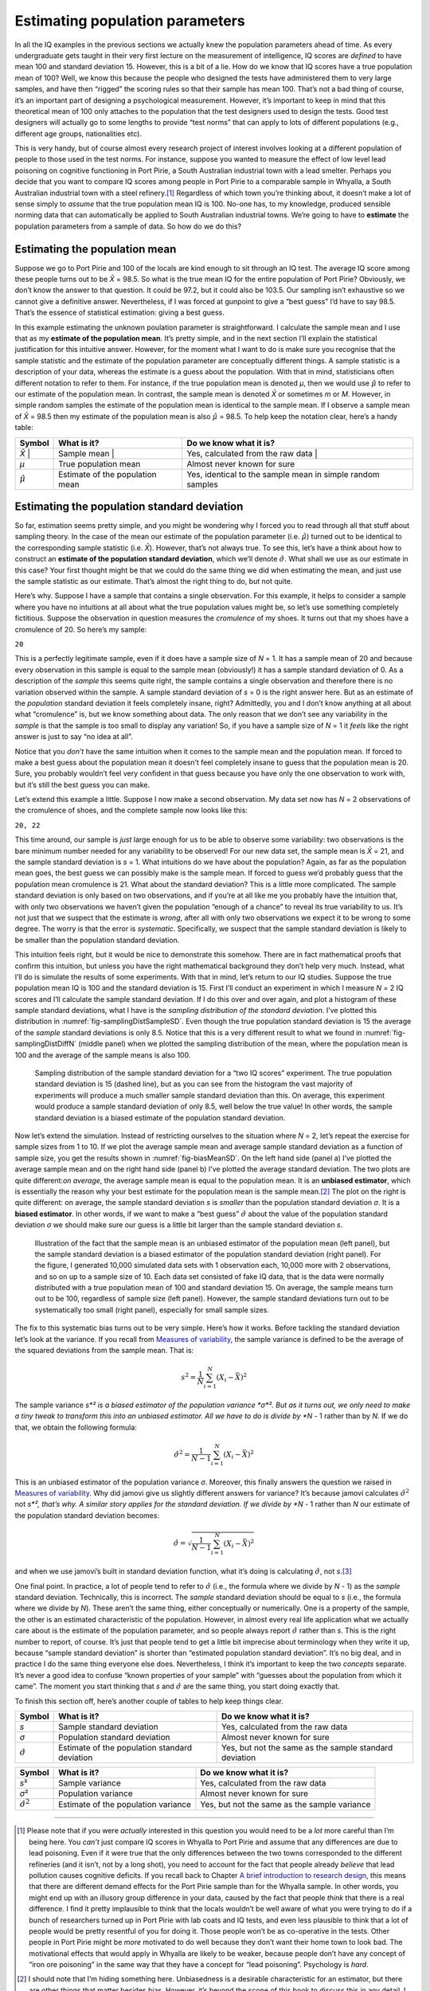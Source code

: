 .. sectionauthor:: `Danielle J. Navarro <https://djnavarro.net/>`_ and `David R. Foxcroft <https://www.davidfoxcroft.com/>`_

Estimating population parameters
--------------------------------

In all the IQ examples in the previous sections we actually knew the
population parameters ahead of time. As every undergraduate gets taught
in their very first lecture on the measurement of intelligence, IQ
scores are *defined* to have mean 100 and standard deviation 15.
However, this is a bit of a lie. How do we know that IQ scores have a
true population mean of 100? Well, we know this because the people who
designed the tests have administered them to very large samples, and
have then “rigged” the scoring rules so that their sample has mean 100.
That’s not a bad thing of course, it’s an important part of designing a
psychological measurement. However, it’s important to keep in mind that
this theoretical mean of 100 only attaches to the population that the
test designers used to design the tests. Good test designers will
actually go to some lengths to provide “test norms” that can apply to
lots of different populations (e.g., different age groups, nationalities
etc).

This is very handy, but of course almost every research project of
interest involves looking at a different population of people to those
used in the test norms. For instance, suppose you wanted to measure the
effect of low level lead poisoning on cognitive functioning in Port
Pirie, a South Australian industrial town with a lead smelter. Perhaps
you decide that you want to compare IQ scores among people in Port Pirie
to a comparable sample in Whyalla, a South Australian industrial town
with a steel refinery.\ [#]_ Regardless of which town you’re thinking
about, it doesn’t make a lot of sense simply to *assume* that the true
population mean IQ is 100. No-one has, to my knowledge, produced
sensible norming data that can automatically be applied to South
Australian industrial towns. We’re going to have to **estimate** the
population parameters from a sample of data. So how do we do this?

Estimating the population mean
~~~~~~~~~~~~~~~~~~~~~~~~~~~~~~

Suppose we go to Port Pirie and 100 of the locals are kind enough to sit
through an IQ test. The average IQ score among these people turns out to be
*X̄* = 98.5. So what is the true mean IQ for the entire population of Port
Pirie? Obviously, we don’t know the answer to that question. It could be 97.2,
but it could also be 103.5. Our sampling isn’t exhaustive so we cannot give a
definitive answer. Nevertheless, if I was forced at gunpoint to give a “best
guess” I’d have to say 98.5. That’s the essence of statistical estimation:
giving a best guess.

In this example estimating the unknown poulation parameter is straightforward.
I calculate the sample mean and I use that as my **estimate of the population
mean**. It’s pretty simple, and in the next section I’ll explain the
statistical justification for this intuitive answer. However, for the moment
what I want to do is make sure you recognise that the sample statistic and the
estimate of the population parameter are conceptually different things. A
sample statistic is a description of your data, whereas the estimate is a guess
about the population. With that in mind, statisticians often different notation
to refer to them. For instance, if the true population mean is denoted *µ*,
then we would use :math:`\hat\mu` to refer to our estimate of the population
mean. In contrast, the sample mean is denoted *X̄* or sometimes *m* or *M*.
However, in simple random samples the estimate of the population mean is
identical to the sample mean. If I observe a sample mean of *X̄* = 98.5 then my
estimate of the population mean is also :math:`\hat\mu` = 98.5. To help keep
the notation clear, here’s a handy table:

+-------------------+-----------------------+-----------------------------------+
| Symbol            | What is it?           | Do we know what it is?            |
+===================+=======================+===================================+
| *X̄*              | Sample mean           | Yes, calculated from the raw data |
+-------------------+-----------------------+-----------------------------------+
| *µ*               | True population mean  | Almost never known for sure       |
+-------------------+-----------------------+-----------------------------------+
| :math:`\hat{\mu}` | Estimate of the       | Yes, identical to the sample mean |
|                   | population mean       | in simple random samples          |
+-------------------+-----------------------+-----------------------------------+

Estimating the population standard deviation
~~~~~~~~~~~~~~~~~~~~~~~~~~~~~~~~~~~~~~~~~~~~

So far, estimation seems pretty simple, and you might be wondering why I forced
you to read through all that stuff about sampling theory. In the case of the
mean our estimate of the population parameter (i.e. :math:`\hat\mu`) turned out
to be identical to the corresponding sample statistic (i.e. *X̄*). However,
that’s not always true. To see this, let’s have a think about how to construct
an **estimate of the population standard deviation**, which we’ll denote
:math:`\hat\sigma`. What shall we use as our estimate in this case? Your first
thought might be that we could do the same thing we did when estimating the
mean, and just use the sample statistic as our estimate. That’s almost the
right thing to do, but not quite.

Here’s why. Suppose I have a sample that contains a single observation. For
this example, it helps to consider a sample where you have no intuitions at all
about what the true population values might be, so let’s use something
completely fictitious. Suppose the observation in question measures the
*cromulence* of my shoes. It turns out that my shoes have a cromulence of 20.
So here’s my sample:

``20``

This is a perfectly legitimate sample, even if it does have a sample
size of *N* = 1. It has a sample mean of 20 and because every
observation in this sample is equal to the sample mean (obviously!) it
has a sample standard deviation of 0. As a description of the *sample*
this seems quite right, the sample contains a single observation and
therefore there is no variation observed within the sample. A sample
standard deviation of *s* = 0 is the right answer here. But as an
estimate of the *population* standard deviation it feels completely
insane, right? Admittedly, you and I don’t know anything at all about
what “cromulence” is, but we know something about data. The only reason
that we don’t see any variability in the *sample* is that the sample is
too small to display any variation! So, if you have a sample size of
*N* = 1 it *feels* like the right answer is just to say “no idea at all”.

Notice that you *don’t* have the same intuition when it comes to the
sample mean and the population mean. If forced to make a best guess
about the population mean it doesn’t feel completely insane to guess
that the population mean is 20. Sure, you probably wouldn’t feel very
confident in that guess because you have only the one observation to
work with, but it’s still the best guess you can make.

Let’s extend this example a little. Suppose I now make a second
observation. My data set now has *N* = 2 observations of the
cromulence of shoes, and the complete sample now looks like this:

``20, 22``

This time around, our sample is *just* large enough for us to be able to 
observe some variability: two observations is the bare minimum number needed
for any variability to be observed! For our new data set, the sample mean is
*X̄* = 21, and the sample standard deviation is *s* = 1. What intuitions do we
have about the population? Again, as far as the population mean goes, the best
guess we can possibly make is the sample mean. If forced to guess we’d probably
guess that the population mean cromulence is 21. What about the standard
deviation? This is a little more complicated. The sample standard deviation is
only based on two observations, and if you’re at all like me you probably have
the intuition that, with only two observations we haven’t given the population
“enough of a chance” to reveal its true variability to us. It’s not just that
we suspect that the estimate is *wrong*, after all with only two observations
we expect it to be wrong to some degree. The worry is that the error is
*systematic*. Specifically, we suspect that the sample standard deviation is
likely to be smaller than the population standard deviation.

This intuition feels right, but it would be nice to demonstrate this somehow.
There are in fact mathematical proofs that confirm this intuition, but unless
you have the right mathematical background they don’t help very much. Instead,
what I’ll do is simulate the results of some experiments. With that in mind,
let’s return to our IQ studies. Suppose the true population mean IQ is 100 and
the standard deviation is 15. First I’ll conduct an experiment in which I
measure *N* = 2 IQ scores and I’ll calculate the sample standard deviation.
If I do this over and over again, and plot a histogram of these sample standard
deviations, what I have is the *sampling distribution of the standard
deviation*. I’ve plotted this distribution in 
:numref:`fig-samplingDistSampleSD`. Even though the true population standard
deviation is 15 the average of the *sample* standard deviations is only 8.5.
Notice that this is a very different result to what we found in 
:numref:`fig-samplingDistDiffN` (middle panel) when we plotted the sampling
distribution of the mean, where the population mean is 100 and the average of
the sample means is also 100.

.. ----------------------------------------------------------------------------

.. _fig-samplingDistSampleSD:
.. figure:: ../_images/lsj_samplingDistSampleSD.*
   :alt: Sampling distrib. of the std. dev. for a “two IQ scores” experiment

   Sampling distribution of the sample standard deviation for a “two IQ
   scores” experiment. The true population standard deviation is 15 (dashed
   line), but as you can see from the histogram the vast majority of
   experiments will produce a much smaller sample standard deviation than this.
   On average, this experiment would produce a sample standard deviation of
   only 8.5, well below the true value! In other words, the sample standard
   deviation is a biased estimate of the population standard deviation.
   
.. ----------------------------------------------------------------------------

Now let’s extend the simulation. Instead of restricting ourselves to the
situation where *N* = 2, let’s repeat the exercise for sample sizes
from 1 to 10. If we plot the average sample mean and average sample
standard deviation as a function of sample size, you get the results
shown in :numref:`fig-biasMeanSD`. On the
left hand side (panel a) I’ve plotted the average sample mean and on the
right hand side (panel b) I’ve plotted the average standard deviation.
The two plots are quite different:*on average*, the average sample mean
is equal to the population mean. It is an **unbiased estimator**, which
is essentially the reason why your best estimate for the population mean
is the sample mean.\ [#]_ The plot on the right is quite different: on
average, the sample standard deviation *s* is *smaller* than the
population standard deviation *σ*. It is a **biased estimator**. In other
words, if we want to make a “best guess” :math:`\hat\sigma` about the value
of the population standard deviation *σ* we should make sure our guess is a
little bit larger than the sample standard deviation *s*.

.. ----------------------------------------------------------------------------

.. _fig-biasMeanSD:
.. figure:: ../_images/lsj_biasMeanSD.*
   :alt: Sample size: Mean (un-biased) and standard deviation (biased)

   Illustration of the fact that the sample mean is an unbiased estimator of
   the population mean (left panel), but the sample standard deviation is a
   biased estimator of the population standard deviation (right panel). For
   the figure, I generated 10,000 simulated data sets with 1 observation each,
   10,000 more with 2 observations, and so on up to a sample size of 10.
   Each data set consisted of fake IQ data, that is the data were normally
   distributed with a true population mean of 100 and standard deviation 15.
   On average, the sample means turn out to be 100, regardless of sample size
   (left panel). However, the sample standard deviations turn out to be
   systematically too small (right panel), especially for small sample sizes.
   
.. ----------------------------------------------------------------------------

The fix to this systematic bias turns out to be very simple. Here’s how it
works. Before tackling the standard deviation let’s look at the variance. If
you recall from `Measures of variability
<Ch04_Descriptives_2.html#measures-of-variability>`__, the
sample variance is defined to be the average of the squared deviations
from the sample mean. That is:

.. math:: s^2 = \frac{1}{N} \sum_{i=1}^N (X_i - \bar{X})^2

The sample variance *s*² is a biased estimator of the population variance 
*σ*². But as it turns out, we only need to make a tiny tweak to transform this
into an unbiased estimator. All we have to do is divide by *N* - 1 rather than
by *N*. If we do that, we obtain the following formula:

.. math:: \hat\sigma^2 = \frac{1}{N-1} \sum_{i=1}^N (X_i - \bar{X})^2

This is an unbiased estimator of the population variance *σ*.
Moreover, this finally answers the question we raised in `Measures of
variability <Ch04_Descriptives_2.html#measures-of-variability>`__. Why did
jamovi give us slightly different answers for variance? It’s because jamovi
calculates :math:`\hat\sigma^2` not *s*², that’s why. A similar story
applies for the standard deviation. If we divide by *N* - 1 rather
than *N* our estimate of the population standard deviation
becomes:

.. math:: \hat\sigma = \sqrt{\frac{1}{N-1} \sum_{i=1}^N (X_i - \bar{X})^2}

and when we use jamovi’s built in standard deviation function, what it’s
doing is calculating :math:`\hat\sigma`, not *s*.\ [#]_

One final point. In practice, a lot of people tend to refer to
:math:`\hat{\sigma}` (i.e., the formula where we divide by *N* - 1)
as the *sample* standard deviation. Technically, this is incorrect. The
*sample* standard deviation should be equal to *s* (i.e., the formula where
we divide by *N*). These aren’t the same thing, either conceptually or
numerically. One is a property of the sample, the other is an estimated
characteristic of the population. However, in almost every real life
application what we actually care about is the estimate of the population
parameter, and so people always report :math:`\hat\sigma` rather than *s*.
This is the right number to report, of course. It’s just that people tend to
get a little bit imprecise about terminology when they write it up, because
“sample standard deviation” is shorter than “estimated population standard
deviation”. It’s no big deal, and in practice I do the same thing
everyone else does. Nevertheless, I think it’s important to keep the two
*concepts* separate. It’s never a good idea to confuse “known properties
of your sample” with “guesses about the population from which it came”.
The moment you start thinking that *s* and :math:`\hat\sigma` are
the same thing, you start doing exactly that.

To finish this section off, here’s another couple of tables to help keep
things clear.

+------------------------+----------------------+------------------------+
| Symbol                 | What is it?          | Do we know what it is? |
+========================+======================+========================+
| *s*                    | Sample standard      | Yes, calculated from   |
|                        | deviation            | the raw data           |
+------------------------+----------------------+------------------------+
| *σ*                    | Population standard  | Almost never known for |
|                        | deviation            | sure                   |
+------------------------+----------------------+------------------------+
| :math:`\hat{\sigma}`   | Estimate of the      | Yes, but not the same  |
|                        | population standard  | as the sample standard |
|                        | deviation            | deviation              |
+------------------------+----------------------+------------------------+

+------------------------+----------------------+------------------------+
| Symbol                 | What is it?          | Do we know what it is? |
+========================+======================+========================+
| *s*\ ²                 | Sample variance      | Yes, calculated from   |
|                        |                      | the raw data           |
+------------------------+----------------------+------------------------+
| *σ*\ ²                 | Population variance  | Almost never known for |
|                        |                      | sure                   |
+------------------------+----------------------+------------------------+
| :math:`\hat{\sigma}^2` | Estimate of the      | Yes, but not the same  |
|                        | population variance  | as the sample variance |
+------------------------+----------------------+------------------------+

------

.. [#]
   Please note that if you were *actually* interested in this question
   you would need to be a *lot* more careful than I’m being here. You
   *can’t* just compare IQ scores in Whyalla to Port Pirie and assume
   that any differences are due to lead poisoning. Even if it were true
   that the only differences between the two towns corresponded to the
   different refineries (and it isn’t, not by a long shot), you need to
   account for the fact that people already *believe* that lead
   pollution causes cognitive deficits. If you recall back to Chapter `A
   brief introduction to research design <Ch02_StudyDesign.html>`__, this
   means that there are different demand effects for the Port Pirie sample
   than for the Whyalla sample. In other words, you might end up with an
   illusory group difference in your data, caused by the fact that
   people *think* that there is a real difference. I find it pretty
   implausible to think that the locals wouldn’t be well aware of what
   you were trying to do if a bunch of researchers turned up in Port
   Pirie with lab coats and IQ tests, and even less plausible to think
   that a lot of people would be pretty resentful of you for doing it.
   Those people won’t be as co-operative in the tests. Other people in
   Port Pirie might be *more* motivated to do well because they don’t
   want their home town to look bad. The motivational effects that would
   apply in Whyalla are likely to be weaker, because people don’t have
   any concept of “iron ore poisoning” in the same way that they have a
   concept for “lead poisoning”. Psychology is *hard*.

.. [#]
   I should note that I’m hiding something here. Unbiasedness is a
   desirable characteristic for an estimator, but there are other things
   that matter besides bias. However, it’s beyond the scope of this book
   to discuss this in any detail. I just want to draw your attention to
   the fact that there’s some hidden complexity here.

.. [#]
   Okay, I’m hiding something else here. In a bizarre and counter-intuitive
   twist, since :math:`\hat\sigma^2` is an unbiased estimator of *σ*², you’d
   assume that taking the square root would be fine and :math:`\hat\sigma`
   would be an unbiased estimator of *σ*. Right? Weirdly, it’s not. There’s
   actually a subtle, tiny bias in :math:`\hat\sigma`. This is just bizarre:
   :math:`\hat\sigma^2` is an unbiased estimate of the population variance
   *σ*², but when you take the square root, it turns out that
   :math:`\hat\sigma` is a biased estimator of the population standard
   deviation *σ*. Weird, weird, weird, right? So, why is :math:`\hat\sigma`
   biased? The technical answer is “because non-linear transformations (e.g.,
   the square root) don’t commute with expectation”, but that just sounds
   like gibberish to everyone who hasn’t taken a course in mathematical
   statistics. Fortunately, it doesn’t matter for practical purposes. The bias
   is small, and in real life everyone uses :math:`\hat\sigma` and it works
   just fine. Sometimes mathematics is just annoying.
